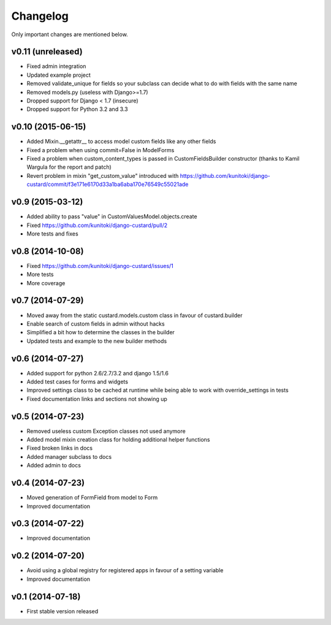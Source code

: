 Changelog
=========

Only important changes are mentioned below.

v0.11 (unreleased)
-----------------

* Fixed admin integration
* Updated example project
* Removed validate_unique for fields so your subclass can decide what to do with fields with the same name
* Removed models.py (useless with Django>=1.7)
* Dropped support for Django < 1.7 (insecure)
* Dropped support for Python 3.2 and 3.3


v0.10 (2015-06-15)
-----------------

* Added Mixin.__getattr__ to access model custom fields like any other fields
* Fixed a problem when using commit=False in ModelForms
* Fixed a problem when custom_content_types is passed in CustomFieldsBuilder constructor (thanks to Kamil Wargula for the report and patch)
* Revert problem in mixin "get_custom_value" introduced with https://github.com/kunitoki/django-custard/commit/f3e171e6170d33a1ba6aba170e76549c55021ade


v0.9 (2015-03-12)
-----------------

* Added ability to pass "value" in CustomValuesModel.objects.create
* Fixed https://github.com/kunitoki/django-custard/pull/2
* More tests and fixes


v0.8 (2014-10-08)
-----------------

* Fixed https://github.com/kunitoki/django-custard/issues/1
* More tests
* More coverage


v0.7 (2014-07-29)
-----------------

* Moved away from the static custard.models.custom class in favour of custard.builder
* Enable search of custom fields in admin without hacks
* Simplified a bit how to determine the classes in the builder
* Updated tests and example to the new builder methods


v0.6 (2014-07-27)
-----------------

* Added support for python 2.6/2.7/3.2 and django 1.5/1.6
* Added test cases for forms and widgets
* Improved settings class to be cached at runtime while being able to work with override_settings in tests
* Fixed documentation links and sections not showing up


v0.5 (2014-07-23)
-----------------

* Removed useless custom Exception classes not used anymore
* Added model mixin creation class for holding additional helper functions
* Fixed broken links in docs
* Added manager subclass to docs
* Added admin to docs


v0.4 (2014-07-23)
-----------------

* Moved generation of FormField from model to Form
* Improved documentation


v0.3 (2014-07-22)
-----------------

* Improved documentation


v0.2 (2014-07-20)
-----------------

* Avoid using a global registry for registered apps in favour of a setting variable
* Improved documentation


v0.1 (2014-07-18)
-----------------

* First stable version released
